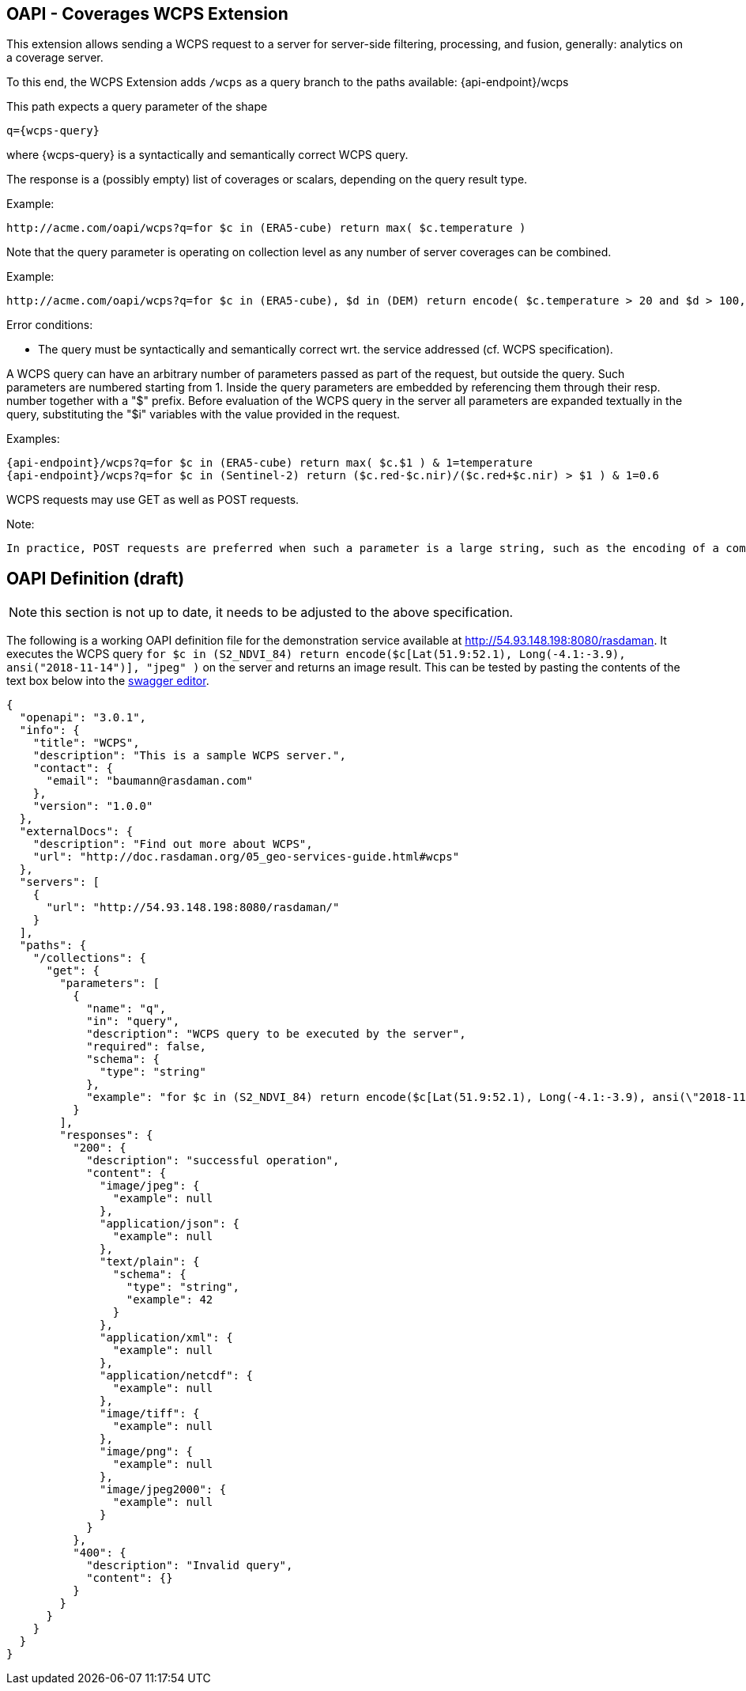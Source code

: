 == OAPI - Coverages WCPS Extension

This extension allows sending a WCPS request to a server for server-side filtering, processing, and fusion, generally: analytics on a coverage server.

To this end, the WCPS Extension adds `/wcps` as a query branch to the paths available:
    {api-endpoint}/wcps

This path expects a query parameter of the shape

    q={wcps-query}

where {wcps-query} is a syntactically and semantically correct WCPS query.

The response is a (possibly empty) list of coverages or scalars, depending on the query result type.

Example:

    http://acme.com/oapi/wcps?q=for $c in (ERA5-cube) return max( $c.temperature )

Note that the query parameter is operating on collection level as any number of server coverages can be combined.

Example:

    http://acme.com/oapi/wcps?q=for $c in (ERA5-cube), $d in (DEM) return encode( $c.temperature > 20 and $d > 100, "image/png" )

Error conditions:

*    The query must be syntactically and semantically correct wrt. the service addressed (cf. WCPS specification).


A WCPS query can have an arbitrary number of parameters passed as part of the request, but outside the query. Such parameters are numbered starting from 1. Inside the query parameters are embedded by referencing them through their resp. number together with a "$" prefix. Before evaluation of the WCPS query in the server all parameters are expanded textually in the query, substituting the "$i" variables with the value provided in the request.

Examples:

    {api-endpoint}/wcps?q=for $c in (ERA5-cube) return max( $c.$1 ) & 1=temperature
    {api-endpoint}/wcps?q=for $c in (Sentinel-2) return ($c.red-$c.nir)/($c.red+$c.nir) > $1 ) & 1=0.6

WCPS requests may use GET as well as POST requests. 

Note:

    In practice, POST requests are preferred when such a parameter is a large string, such as the encoding of a complete coverage provided as input parameter. 

== OAPI Definition (draft)

NOTE: this section is not up to date, it needs to be adjusted to the above specification.

The following is a working OAPI definition file for the demonstration service available at http://54.93.148.198:8080/rasdaman. It executes the WCPS query `for $c in (S2_NDVI_84) return encode($c[Lat(51.9:52.1), Long(-4.1:-3.9), ansi("2018-11-14")], "jpeg" )` on the server and returns an image result. This can be tested by pasting the contents of the text box below into the link:http://editor.swagger.io/[swagger editor].
....
{ 
  "openapi": "3.0.1",
  "info": {
    "title": "WCPS",
    "description": "This is a sample WCPS server.",
    "contact": {
      "email": "baumann@rasdaman.com"
    },
    "version": "1.0.0"
  },
  "externalDocs": {
    "description": "Find out more about WCPS",
    "url": "http://doc.rasdaman.org/05_geo-services-guide.html#wcps"
  },
  "servers": [
    {
      "url": "http://54.93.148.198:8080/rasdaman/"
    }
  ],
  "paths": {
    "/collections": {
      "get": {
        "parameters": [
          {
            "name": "q",
            "in": "query",
            "description": "WCPS query to be executed by the server",
            "required": false,
            "schema": {
              "type": "string"
            },
            "example": "for $c in (S2_NDVI_84) return encode($c[Lat(51.9:52.1), Long(-4.1:-3.9), ansi(\"2018-11-14\")], \"jpeg\")"
          }
        ],
        "responses": {
          "200": {
            "description": "successful operation",
            "content": {
              "image/jpeg": {
                "example": null
              },
              "application/json": {
                "example": null
              },
              "text/plain": {
                "schema": {
                  "type": "string",
                  "example": 42
                }
              },
              "application/xml": {
                "example": null
              },
              "application/netcdf": {
                "example": null
              },
              "image/tiff": {
                "example": null
              },
              "image/png": {
                "example": null
              },
              "image/jpeg2000": {
                "example": null
              } 
            } 
          },  
          "400": {
            "description": "Invalid query",
            "content": {}
          }     
        }     
      }
    }
  }
}
....
